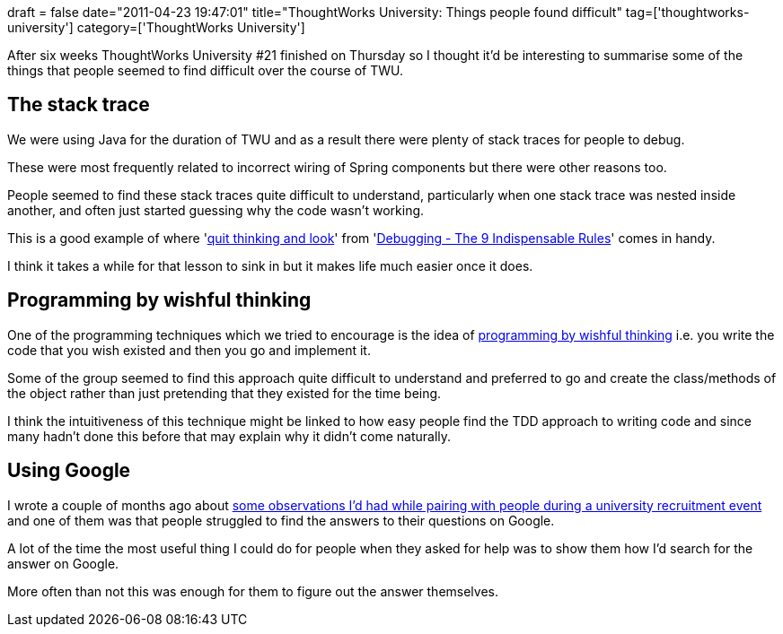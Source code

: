 +++
draft = false
date="2011-04-23 19:47:01"
title="ThoughtWorks University: Things people found difficult"
tag=['thoughtworks-university']
category=['ThoughtWorks University']
+++

After six weeks ThoughtWorks University #21 finished on Thursday so I thought it'd be interesting to summarise some of the things that people seemed to find difficult over the course of TWU.

== The stack trace

We were using Java for the duration of TWU and as a result there were plenty of stack traces for people to debug.

These were most frequently related to incorrect wiring of Spring components but there were other reasons too.

People seemed to find these stack traces quite difficult to understand, particularly when one stack trace was nested inside another, and often just started guessing why the code wasn't working.

This is a good example of where 'http://www.markhneedham.com/blog/2010/06/28/intuition-and-quit-thinking-and-look/[quit thinking and look]' from 'http://www.amazon.com/exec/obidos/ASIN/0814474578/debuggingrule-20[Debugging - The 9 Indispensable Rules]' comes in handy.

I think it takes a while for that lesson to sink in but it makes life much easier once it does.

== Programming by wishful thinking

One of the programming techniques which we tried to encourage is the idea of http://dsoguy.blogspot.com/2007/01/programming-by-wishful-thinking.html[programming by wishful thinking] i.e. you write the code that you wish existed and then you go and implement it.

Some of the group seemed to find this approach quite difficult to understand and preferred to go and create the class/methods of the object rather than just pretending that they existed for the time being.

I think the intuitiveness of this technique might be linked to how easy people find the TDD approach to writing code and since many hadn't done this before that may explain why it didn't come naturally.

== Using Google

I wrote a couple of months ago about http://www.markhneedham.com/blog/2011/02/06/university-coding/[some observations I'd had while pairing with people during a university recruitment event] and one of them was that people struggled to find the answers to their questions on Google.

A lot of the time the most useful thing I could do for people when they asked for help was to show them how I'd search for the answer on Google.

More often than not this was enough for them to figure out the answer themselves.
